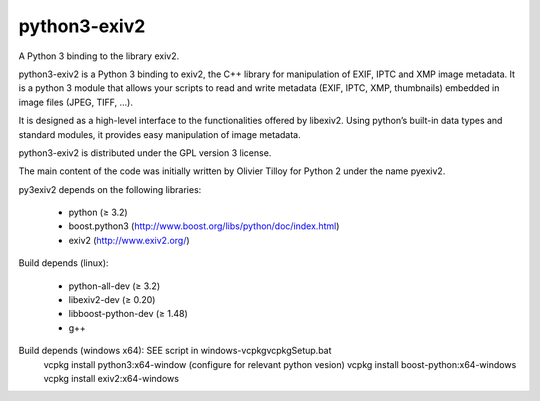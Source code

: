 python3-exiv2
=============

A Python 3 binding to the library exiv2.

python3-exiv2 is a Python 3 binding to exiv2, the C++ library for manipulation of EXIF, IPTC and XMP image metadata. It is a python 3 module that allows your scripts to read and write metadata (EXIF, IPTC, XMP, thumbnails) embedded in image files (JPEG, TIFF, ...).

It is designed as a high-level interface to the functionalities offered by libexiv2. Using python’s built-in data types and standard modules, it provides easy manipulation of image metadata.

python3-exiv2 is distributed under the GPL version 3 license.

The main content of the code was initially written by Olivier Tilloy for Python 2 under the name pyexiv2.

py3exiv2 depends on the following libraries:

 * python (≥ 3.2)
 * boost.python3 (http://www.boost.org/libs/python/doc/index.html)
 * exiv2 (http://www.exiv2.org/)

Build depends (linux):

 * python-all-dev (≥ 3.2)
 * libexiv2-dev (≥ 0.20)
 * libboost-python-dev (≥ 1.48)
 * g++

Build depends (windows x64): SEE script in windows-vcpkg\vcpkgSetup.bat
 vcpkg install python3:x64-window (configure for relevant python vesion)
 vcpkg install boost-python:x64-windows
 vcpkg install exiv2:x64-windows
